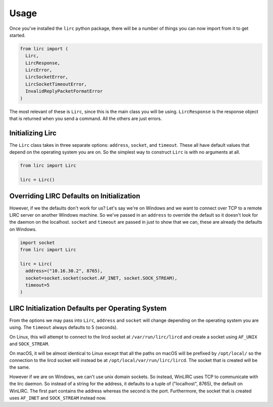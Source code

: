 Usage
=====

Once you've installed the ``lirc`` python package, there will be a number
of things you can now import from it to get started.

.. code-block:: python

  from lirc import (
    Lirc,
    LircResponse,
    LircError,
    LircSocketError,
    LircSocketTimeoutError,
    InvalidReplyPacketFormatError
  )

The most relevant of these is ``Lirc``, since this is the main class
you will be using. ``LircResponse`` is the response object that is returned
when you send a command. All the others are just errors.

Initializing Lirc
-----------------

The ``Lirc`` class takes in three separate options: ``address``, ``socket``,
and ``timeout``. These all have default values that depend on the operating
system you are on. So the simplest way to construct ``Lirc`` is with no
arguments at all.

.. code-block:: python

  from lirc import Lirc

  lirc = Lirc()

Overriding LIRC Defaults on Initialization
------------------------------------------

However, if we the defaults don't work for us? Let's say we're on Windows
and we want to connect over TCP to a remote LIRC server on another Windows
machine. So we've passed in an ``address`` to override the default so it doesn't
look for the daemon on the localhost. ``socket`` and ``timeout`` are passed in
just to show that we can, these are already the defaults on Windows.

.. code-block:: python

  import socket
  from lirc import Lirc

  lirc = Lirc(
    address=("10.16.30.2", 8765),
    socket=socket.socket(socket.AF_INET, socket.SOCK_STREAM),
    timeout=5
  )

LIRC Initialization Defaults per Operating System
-----------------------------------------------

From the options we may pass into ``Lirc``, ``address`` and ``socket`` will
change depending on the operating system you are using. The ``timeout`` always
defaults to 5 (seconds).

On Linux, this will attempt to connect to the lircd socket at
``/var/run/lirc/lircd`` and create a socket using ``AF_UNIX`` and
``SOCK_STREAM``.

On macOS, it will be almost identical to Linux except that all the paths
on macOS will be prefixed by ``/opt/local/`` so the connection to the lircd
socket will instead be at ``/opt/local/var/run/lirc/lircd``. The socket that
is created will be the same.

However if we are on Windows, we can't use unix domain sockets. So instead,
WinLIRC uses TCP to communicate with the lirc daemon. So instead of a string
for the address, it defaults to a tuple of ("localhost", 8765), the default on
WinLIRC. The first part contains the address whereas the second is the port.
Furthermore, the socket that is created uses ``AF_INET`` and ``SOCK_STREAM``
instead now.
